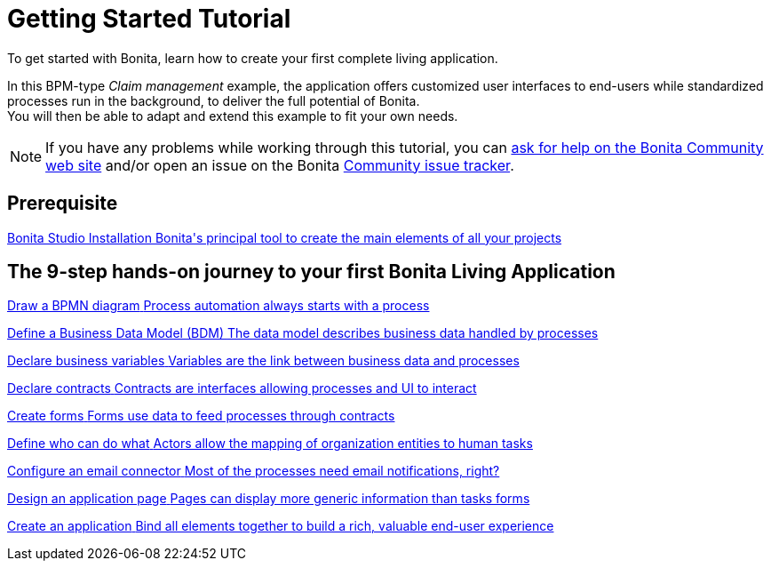 = Getting Started Tutorial
:description: To get started with Bonita, learn how to create your first complete living application.
:page-aliases: ROOT:getting-started-index.adoc, Root:tutorial-overview.adoc

{description}

In this BPM-type _Claim management_ example, the application offers customized user interfaces to end-users while standardized processes run in the background, to deliver the full potential of Bonita. +
You will then be able to adapt and extend this example to fit your own needs.

[NOTE]
====
If you have any problems while working through this tutorial, you can https://community.bonitasoft.com/questions-and-answers[ask for help on the Bonita Community web site] and/or open an issue on the Bonita https://bonita.atlassian.net/projects/BBPMC/issues[Community issue tracker].
====

[.card-section]
== Prerequisite

[.card.card-index]
--
xref:ROOT:bonita-studio-download-installation.adoc[[.card-title]#Bonita Studio Installation# [.card-body.card-content-overflow]#pass:q[Bonita's principal tool to create the main elements of all your projects]#]
--

[.card-section]
== The 9-step hands-on journey to your first Bonita Living Application

[.card.card-index]
--
xref:ROOT:draw-bpmn-diagram.adoc[[.card-title]#Draw a BPMN diagram# [.card-body.card-content-overflow]#pass:q[Process automation always starts with a process]#]
--

[.card.card-index]
--
xref:ROOT:define-business-data-model.adoc[[.card-title]#Define a Business Data Model (BDM)# [.card-body.card-content-overflow]#pass:q[The data model describes business data handled by processes]#]
--

[.card.card-index]
--
xref:ROOT:declare-business-variables.adoc[[.card-title]#Declare business variables# [.card-body.card-content-overflow]#pass:q[Variables are the link between business data and processes]#]
--

[.card.card-index]
--
xref:ROOT:declare-contracts.adoc[[.card-title]#Declare contracts# [.card-body.card-content-overflow]#pass:q[Contracts are interfaces allowing processes and UI to interact]#]

--

[.card.card-index]
--
xref:ROOT:create-web-user-interfaces.adoc[[.card-title]#Create forms# [.card-body.card-content-overflow]#pass:q[Forms use data to feed processes through contracts]#]
--

[.card.card-index]
--
xref:ROOT:define-who-can-do-what.adoc[[.card-title]#Define who can do what# [.card-body.card-content-overflow]#pass:q[Actors allow the mapping of organization entities to human tasks]#]
--

[.card.card-index]
--
xref:ROOT:configure-email-connector.adoc[[.card-title]#Configure an email connector# [.card-body.card-content-overflow]#pass:q[Most of the processes need email notifications, right?]#]
--

[.card.card-index]
--
xref:design-application-page.adoc[[.card-title]#Design an application page# [.card-body.card-content-overflow]#pass:q[Pages can display more generic information than tasks forms]#]
--

[.card.card-index]
--
xref:ROOT:create-application.adoc[[.card-title]#Create an application# [.card-body.card-content-overflow]#pass:q[Bind all elements together to build a rich, valuable end-user experience]#]
--

